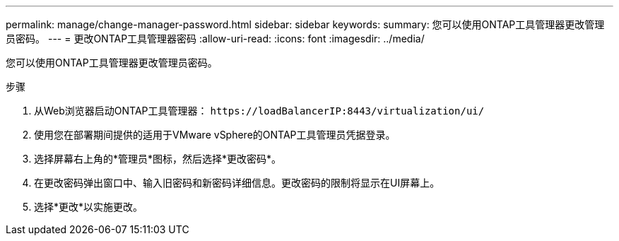 ---
permalink: manage/change-manager-password.html 
sidebar: sidebar 
keywords:  
summary: 您可以使用ONTAP工具管理器更改管理员密码。 
---
= 更改ONTAP工具管理器密码
:allow-uri-read: 
:icons: font
:imagesdir: ../media/


[role="lead"]
您可以使用ONTAP工具管理器更改管理员密码。

.步骤
. 从Web浏览器启动ONTAP工具管理器： `\https://loadBalancerIP:8443/virtualization/ui/`
. 使用您在部署期间提供的适用于VMware vSphere的ONTAP工具管理员凭据登录。
. 选择屏幕右上角的*管理员*图标，然后选择*更改密码*。
. 在更改密码弹出窗口中、输入旧密码和新密码详细信息。更改密码的限制将显示在UI屏幕上。
. 选择*更改*以实施更改。

